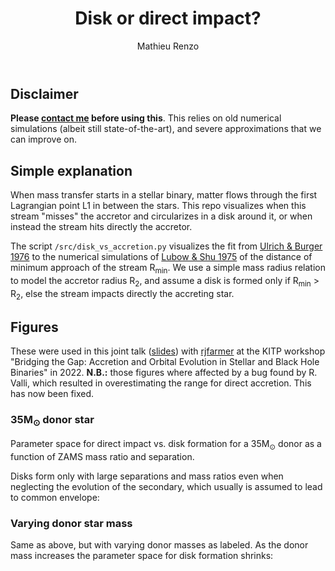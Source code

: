 #+Title: Disk or direct impact?
#+author: Mathieu Renzo

** Disclaimer

 *Please [[mailto:mrenzo@flatironinstitute.org][contact me]] before using this*. This relies on old numerical
 simulations (albeit still state-of-the-art), and severe
 approximations that we can improve on.

** Simple explanation


   #+DOWNLOADED: screenshot @ 2022-08-16 11:03:39
   [[file:.org_notes_figures/2022-08-16_11-03-39_screenshot.png]]

   When mass transfer starts in a stellar binary, matter flows through
   the first Lagrangian point L1 in between the stars. This repo
   visualizes when this stream "misses" the accretor and circularizes in
   a disk around it, or when instead the stream hits directly the
   accretor.

   The script =/src/disk_vs_accretion.py= visualizes the fit
   from [[https://ui.adsabs.harvard.edu/abs/1976ApJ...206..509U/abstract][Ulrich & Burger 1976]] to the numerical simulations of
   [[https://ui.adsabs.harvard.edu/abs/1975ApJ...198..383L/abstract][Lubow & Shu 1975]] of the distance of minimum approach of the
   stream R_{min}. We use a simple mass radius relation to model the
   accretor radius R_{2}, and assume a disk is formed only if R_{min} > R_{2},
   else the stream impacts directly the accreting star.

** Figures

   These were used in this joint talk ([[https://users.flatironinstitute.org/~mrenzo/materials/slides/Renzo_Farmer_open_prob_bin.pdf][slides]]) with [[https://github.com/rjfarmer][rjfarmer]] at the
   KITP workshop "Bridging the Gap: Accretion and Orbital Evolution in
   Stellar and Black Hole Binaries" in 2022. *N.B.:* those figures where
   affected by a bug found by R. Valli, which resulted in
   overestimating the range for direct accretion. This has now been
   fixed.


*** 35M_{\odot} donor star
    Parameter space for direct impact vs. disk formation for a 35M_{\odot}
    donor as a function of ZAMS mass ratio and separation.

    Disks form only with large separations and mass ratios even when
    neglecting the evolution of the secondary, which usually is
    assumed to lead to common envelope:


#+DOWNLOADED: screenshot @ 2024-01-25 12:00:34
[[file:.org_notes_figures/Figures/2024-01-25_12-00-34_screenshot.png]]



*** Varying donor star mass

   Same as above, but with varying donor masses as labeled. As the
   donor mass increases the parameter space for disk formation shrinks:


#+DOWNLOADED: screenshot @ 2024-01-25 12:01:05
[[file:.org_notes_figures/Figures/2024-01-25_12-01-05_screenshot.png]]
